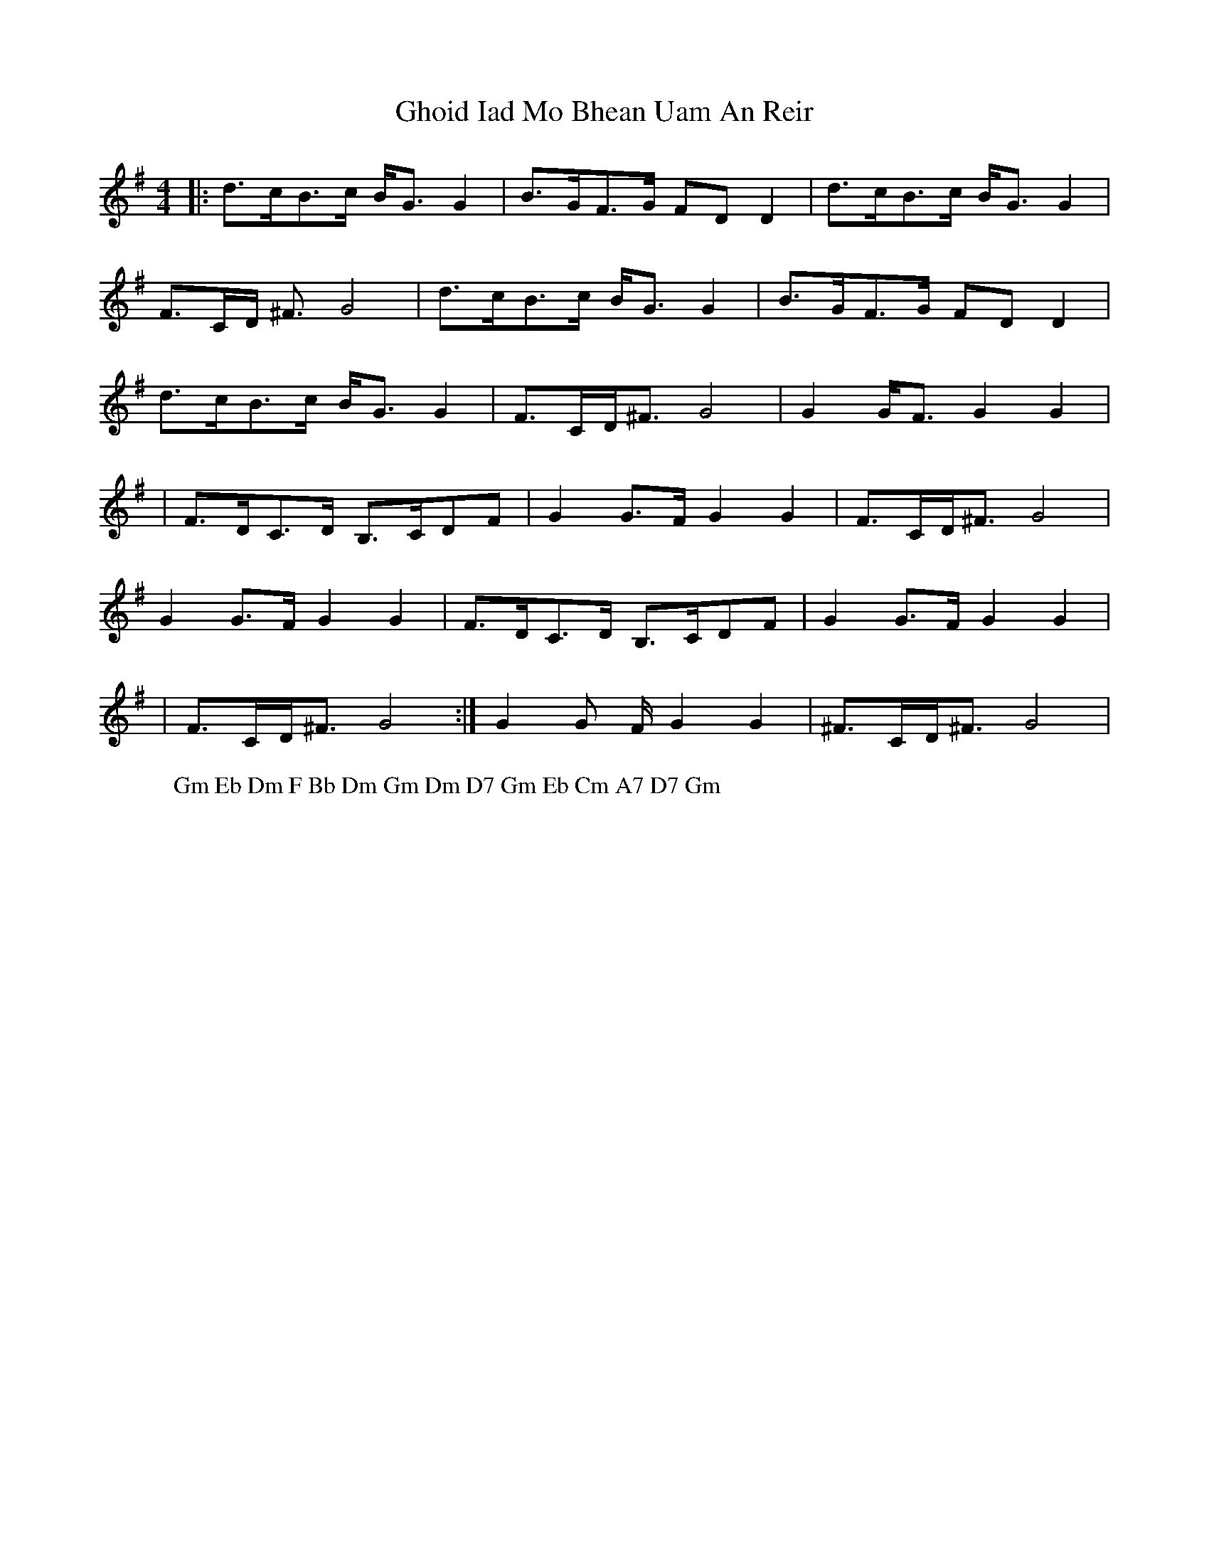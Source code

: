 X: 4
T: Ghoid Iad Mo Bhean Uam An Reir
Z: Josefin Eidmann
S: https://thesession.org/tunes/9620#setting20774
R: strathspey
M: 4/4
L: 1/8
K: Gmaj
|:d3/2c/B3/2c/ B/G3/2G2|B3/2G/F3/2G/ FDD2|d3/2c/B3/2c/ B/G3/2G2|
F3/2C/D/ ^F3/2 G4|d3/2c/B3/2c/ B/G3/ G2| B3/2G/F3/2G/ Fm/Dm/2D2|
d3/2c/B3/2c/ B/G3/G2|F3/2C/D/^F3/2 G4|G2G/F3/2 G2G2|
|F3/2D/C3/2D/ B,3/2C/DF|G2G3/2F/ G2G2|F3/2C/D/^F3/2 G4|
G2G3/2F/ G2G2|F3/2D/C3/2D/ B,3/2C/DF|G2G3/2F/ G2G2|
|F3/2C/D/^F3/2 G4:|G2G 3/2F/ G2G2|^F3/2C/D/^F3/2 G4|
W: Gm Eb Dm F Bb Dm Gm Dm D7 Gm Eb Cm A7 D7 Gm
